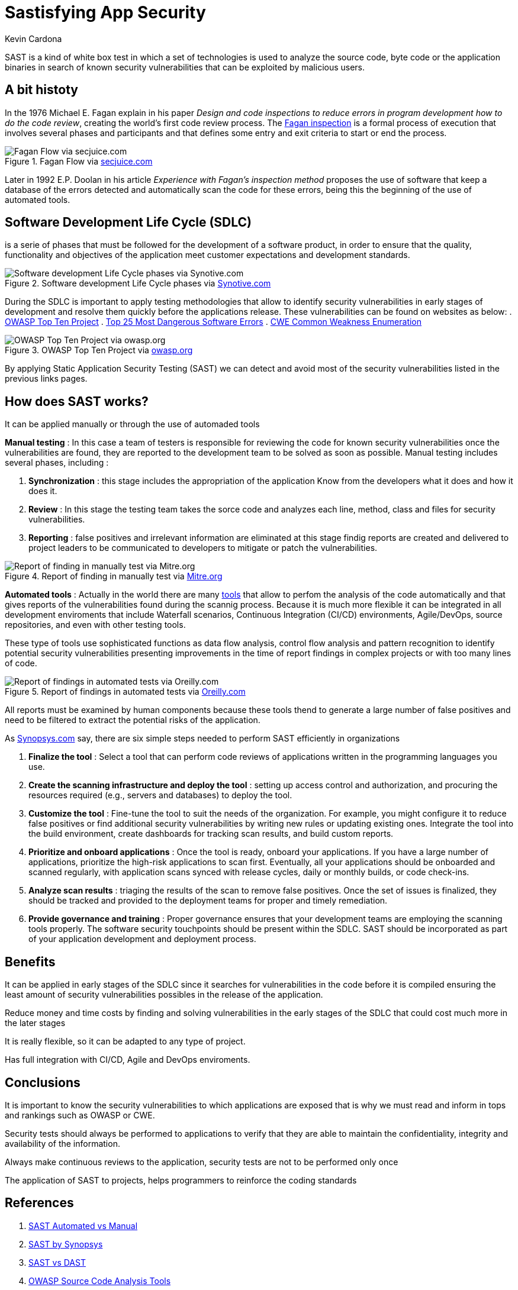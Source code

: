 :slug: sastisfying-app-security/
:date: 2019-09-29
:category: documentation
:subtitle: An introduction to SAST
:tags: security, testing
:image: cover.png
:alt: Photo by NESA by Makers on Unsplash
:description: This blog will give an introduction about static application security test (SAST) to the readers, to have a general concept of what SAST is, We will mention how it works, the types, also some of its history and also some of the benefits of implementing in the projects.
:keywords: SAST, SDLC, Code, Automated test, Manual test, Vulnerabilities
:author: Kevin Cardona
:writer: kzccardona
:name: Kevin Cardona
:about1: Systems Engineering undergrad student
:about2: Enjoy life

= Sastisfying App Security

+SAST+ is a kind of white box test
in which a set of technologies is used
to analyze the source code, byte code or the application binaries
in search of known security vulnerabilities
that can be exploited by malicious users.


== A bit histoty

In the 1976 Michael E. Fagan explain in his paper
_Design and code inspections to reduce errors in program development
how to do the code review_, creating the world's first code review process.
The link:https://en.wikipedia.org/wiki/Fagan_inspection[Fagan inspection] is a formal process
of execution that involves several phases and participants
and that defines some entry and exit criteria
to start or end the process.

.Fagan Flow via link:https://www.secjuice.com/sast-isnt-code-review-fight-me/[secjuice.com]
image::fagan.png[Fagan Flow via secjuice.com]

Later in 1992 E.P. Doolan in his article
_Experience with Fagan's inspection method_
proposes the use of software that keep a database of the errors detected
and automatically scan the code for these errors,
being this the beginning of the use of automated tools.

== Software Development Life Cycle (SDLC)

is a serie of phases that must be followed
for the development of a software product,
in order to ensure that the quality, functionality and objectives
of the application meet customer expectations and development standards.

.Software development Life Cycle phases via link:https://www.synotive.com/blog/wp-content/uploads/2017/02/software-development-life-cycle.jpg[Synotive.com]
image::sdlc.png[Software development Life Cycle phases via Synotive.com]

During the +SDLC+ is important to apply testing methodologies
that allow to identify security vulnerabilities in early stages of development
and resolve them quickly before the applications release.
These vulnerabilities can be found on websites as below:
. link:https://www.owasp.org/index.php/Category:OWASP_Top_Ten_Project[OWASP Top Ten Project]
. link:https://www.sans.org/top25-software-errors/[Top 25 Most Dangerous Software Errors]
. link:https://cwe.mitre.org/[CWE Common Weakness Enumeration]

.OWASP Top Ten Project via link:https://www.owasp.org/images/5/5e/OWASP-Top-10-2017-es.pdf[owasp.org]
image::owasp.png[OWASP Top Ten Project via owasp.org]

By applying Static Application Security Testing +(SAST)+
we can detect and avoid most of the security vulnerabilities
listed in the previous links pages.

== How does SAST works?

It can be applied manually or through the use of automaded tools

*Manual testing* :
In this case a team of testers
is responsible for reviewing the code for known security vulnerabilities
once the vulnerabilities are found, they are reported to the development team
to be solved as soon as possible.
Manual testing includes several phases, including :

. *Synchronization* : this stage includes the appropriation of the application
Know from the developers what it does and how it does it.

. *Review* : In this stage the testing team takes the sorce code
and analyzes each line, method, class and files for security vulnerabilities.

. *Reporting* : false positives and irrelevant information
are eliminated at this stage
findig reports are created and delivered to project leaders
to be communicated to developers to mitigate or patch the vulnerabilities.

.Report of finding in manually test via link:https://www.mitre.org/sites/default/files/publications/secure-code-review-report-sample.pdf:[Mitre.org]
image::report.png[Report of finding in manually test via Mitre.org]

*Automated tools* :
Actually in the world there are many link:https://www.owasp.org/index.php/Source_Code_Analysis_Tools[tools]
that allow to perfom the analysis of the code automatically
and that gives reports of the vulnerabilities found
during the scannig process.
Because it is much more flexible it can be integrated
in all development enviroments that include
Waterfall scenarios, Continuous Integration +(CI/CD)+ environments,
+Agile/DevOps+, source repositories, and even with other testing tools.

These type of tools use sophisticated functions
as data flow analysis, control flow analysis and pattern recognition
to identify potential security vulnerabilities
presenting improvements in the time of report findings
in complex projects or with too many lines of code.

.Report of findings in automated tests via link:https://www.oreilly.com/library/view/industrial-internet-application/9781788298599/521ecdf9-f298-4e26-9b68-5baf6602094d.xhtml[Oreilly.com]
image::toolreport.png[Report of findings in automated tests via Oreilly.com]

All reports must be examined by human components
because these tools thend to generate a large number of false positives
and need to be filtered to extract the potential risks of the application.

As link:https://www.synopsys.com/software-integrity/resources/knowledge-database/static-application-security-testing.html[Synopsys.com]
say, there are six simple steps
needed to perform +SAST+ efficiently in organizations

. *Finalize the tool* : Select a tool that can perform code reviews
of applications written in the programming languages you use.

. *Create the scanning infrastructure and deploy the tool* :
setting up access control and authorization,
and procuring the resources required (e.g., servers and databases)
to deploy the tool.

. *Customize the tool* : Fine-tune the tool
to suit the needs of the organization.
For example, you might configure it to reduce false positives
or find additional security vulnerabilities
by writing new rules or updating existing ones.
Integrate the tool into the build environment,
create dashboards for tracking scan results, and build custom reports.

. *Prioritize and onboard applications* : Once the tool is ready,
onboard your applications. If you have a large number of applications,
prioritize the high-risk applications to scan first.
Eventually, all your applications should be onboarded and scanned regularly,
with application scans synced with release cycles,
daily or monthly builds, or code check-ins.

. *Analyze scan results* : triaging the results of the scan
to remove false positives. Once the set of issues is finalized,
they should be tracked and provided to the deployment teams
for proper and timely remediation.

. *Provide governance and training* : Proper governance ensures
that your development teams are employing the scanning tools properly.
The software security touchpoints should be present within the +SDLC+.
+SAST+ should be incorporated as part
of your application development and deployment process.

== Benefits

It can be applied in early stages of the +SDLC+
since it searches for vulnerabilities in the code before it is compiled
ensuring the least amount of security vulnerabilities possibles
in the release of the application.

Reduce money and time costs by finding
and solving vulnerabilities in the early stages of the +SDLC+
that could cost much more in the later stages

It is really flexible, so it can be adapted to any type of project.

Has full integration with +CI/CD+, Agile and DevOps enviroments.

== Conclusions

It is important to know the security vulnerabilities
to which applications are exposed
that is why we must read and inform
in tops and rankings such as +OWASP+ or +CWE+.

Security tests should always be performed
to applications to verify that they are able to maintain
the confidentiality, integrity and availability of the information.

Always make continuous reviews to the application,
security tests are not to be performed only once

The application of +SAST+ to projects, helps programmers
to reinforce the coding standards

== References

. link:https://www.checkmarx.com/2015/05/19/application-security-testing-automated-vs-manual/[SAST Automated vs Manual]
. link:https://www.synopsys.com/software-integrity/resources/knowledge-database/static-application-security-testing.html[SAST by Synopsys]
. link:https://www.checkmarx.com/2015/04/29/sast-vs-dast-why-sast-3/[SAST vs DAST]
. link:https://www.owasp.org/index.php/Source_Code_Analysis_Tools[OWASP Source Code Analysis Tools]
. link:https://cwe.mitre.org/[Mitre CWE]
. link:https://www.secjuice.com/sast-isnt-code-review-fight-me/[SAST and Code Review]
